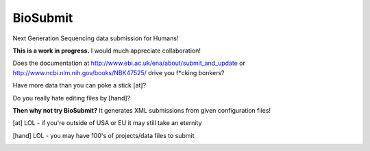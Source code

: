 BioSubmit
=========

Next Generation Sequencing data submission for Humans!

**This is a work in progress.** I would much appreciate collaboration!

Does the documentation at http://www.ebi.ac.uk/ena/about/submit_and_update or 
http://www.ncbi.nlm.nih.gov/books/NBK47525/ drive you f*cking bonkers?

Have more data than you can poke a stick [at]?

Do you really hate editing files by [hand]?

**Then why not try BioSubmit?** It generates XML submissions from 
given configuration files!


.. [at] LOL - if you're outside of USA or EU it may still take an eternity 

.. [hand] LOL - you may have 100's of projects/data files to submit

